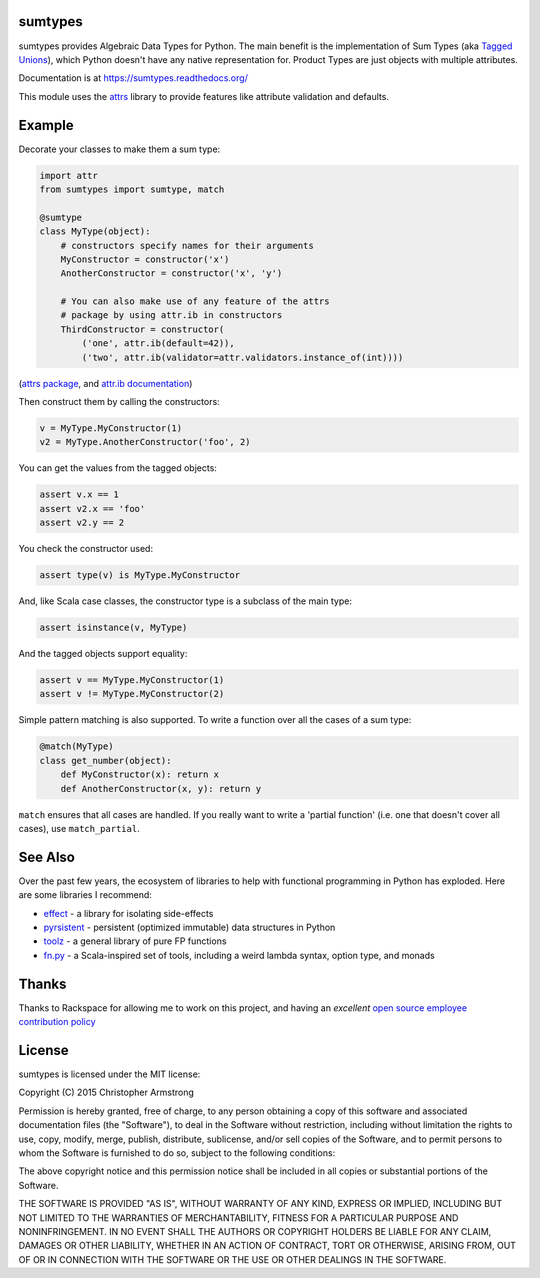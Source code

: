 sumtypes
========

.. image:: https://travis-ci.org/radix/sumtypes.svg?branch=master
    :target: https://travis-ci.org/radix/sumtypes

sumtypes provides Algebraic Data Types for Python. The main benefit is the
implementation of Sum Types (aka `Tagged Unions`_), which Python doesn't have
any native representation for. Product Types are just objects with multiple
attributes.

.. _`Tagged Unions`: http://en.wikipedia.org/wiki/Tagged_union

Documentation is at https://sumtypes.readthedocs.org/

This module uses the `attrs`_ library to provide features like attribute
validation and defaults.

.. _`attrs`: http://pypi.python.org/pypi/attrs

Example
=======

Decorate your classes to make them a sum type:

.. code:: python

    import attr
    from sumtypes import sumtype, match

    @sumtype
    class MyType(object):
        # constructors specify names for their arguments
        MyConstructor = constructor('x')
        AnotherConstructor = constructor('x', 'y')

        # You can also make use of any feature of the attrs
        # package by using attr.ib in constructors
        ThirdConstructor = constructor(
            ('one', attr.ib(default=42)),
            ('two', attr.ib(validator=attr.validators.instance_of(int))))

(`attrs package`_, and `attr.ib documentation`_)

.. _`attrs package`: https://pypi.python.org/pypi/attrs
.. _`attr.ib documentation`: http://attrs.readthedocs.org/en/stable/api.html#attr.ib

Then construct them by calling the constructors:

.. code:: python

    v = MyType.MyConstructor(1)
    v2 = MyType.AnotherConstructor('foo', 2)

You can get the values from the tagged objects:

.. code:: python

    assert v.x == 1
    assert v2.x == 'foo'
    assert v2.y == 2

You check the constructor used:

.. code:: python

    assert type(v) is MyType.MyConstructor

And, like Scala case classes, the constructor type is a subclass of the main
type:

.. code:: python

    assert isinstance(v, MyType)

And the tagged objects support equality:

.. code:: python

    assert v == MyType.MyConstructor(1)
    assert v != MyType.MyConstructor(2)

Simple pattern matching is also supported. To write a function over all the
cases of a sum type:

.. code:: python

    @match(MyType)
    class get_number(object):
        def MyConstructor(x): return x
        def AnotherConstructor(x, y): return y

``match`` ensures that all cases are handled. If you really want to write a
'partial function' (i.e. one that doesn't cover all cases), use
``match_partial``.


See Also
========

Over the past few years, the ecosystem of libraries to help with functional
programming in Python has exploded. Here are some libraries I recommend:

- `effect`_ - a library for isolating side-effects
- `pyrsistent`_ - persistent (optimized immutable) data structures in Python
- `toolz`_ - a general library of pure FP functions
- `fn.py`_ - a Scala-inspired set of tools, including a weird lambda syntax, option type, and monads

.. _`effect`: https://pypi.python.org/pypi/effect/
.. _`pyrsistent`: https://pypi.python.org/pypi/pyrsistent/
.. _`toolz`: https://pypi.python.org/pypi/toolz
.. _`fn.py`: https://pypi.python.org/pypi/fn


Thanks
======

Thanks to Rackspace for allowing me to work on this project, and having an
*excellent* `open source employee contribution policy`_

.. _`open source employee contribution policy`: https://www.rackspace.com/blog/rackspaces-policy-on-contributing-to-open-source/


License
=======

sumtypes is licensed under the MIT license:

Copyright (C) 2015 Christopher Armstrong

Permission is hereby granted, free of charge, to any person obtaining a copy of
this software and associated documentation files (the "Software"), to deal in
the Software without restriction, including without limitation the rights to
use, copy, modify, merge, publish, distribute, sublicense, and/or sell copies of
the Software, and to permit persons to whom the Software is furnished to do so,
subject to the following conditions:

The above copyright notice and this permission notice shall be included in all
copies or substantial portions of the Software.

THE SOFTWARE IS PROVIDED "AS IS", WITHOUT WARRANTY OF ANY KIND, EXPRESS OR
IMPLIED, INCLUDING BUT NOT LIMITED TO THE WARRANTIES OF MERCHANTABILITY, FITNESS
FOR A PARTICULAR PURPOSE AND NONINFRINGEMENT. IN NO EVENT SHALL THE AUTHORS OR
COPYRIGHT HOLDERS BE LIABLE FOR ANY CLAIM, DAMAGES OR OTHER LIABILITY, WHETHER
IN AN ACTION OF CONTRACT, TORT OR OTHERWISE, ARISING FROM, OUT OF OR IN
CONNECTION WITH THE SOFTWARE OR THE USE OR OTHER DEALINGS IN THE SOFTWARE.
